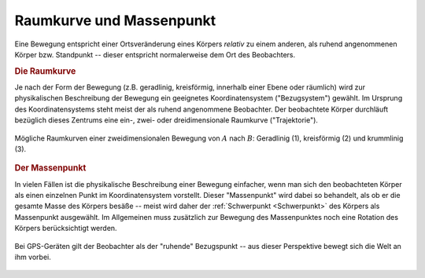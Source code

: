 .. _Raumkurve und Massenpunkt:

Raumkurve und Massenpunkt
=========================

Eine Bewegung entspricht einer Ortsveränderung eines Körpers *relativ* zu einem
anderen, als ruhend angenommenen Körper bzw. Standpunkt -- dieser entspricht
normalerweise dem Ort des Beobachters.


.. index:: Raumkurve, Trajektorie
.. _Raumkurve:

.. rubric:: Die Raumkurve

Je nach der Form der Bewegung (z.B. geradlinig, kreisförmig, innerhalb einer
Ebene oder räumlich) wird zur physikalischen Beschreibung der Bewegung ein
geeignetes Koordinatensystem ("Bezugsystem") gewählt. Im Ursprung des
Koordinatensystems steht meist der als ruhend angenommene Beobachter. Der
beobachtete Körper durchläuft bezüglich dieses Zentrums eine ein-, zwei- oder
dreidimensionale Raumkurve ("Trajektorie").

.. figure:: ../../pics/mechanik/kinematik/raumkurven.png
    :name: fig-raumkurven
    :alt:  fig-raumkurven
    :align: center
    :width: 40%

    Mögliche Raumkurven einer zweidimensionalen Bewegung von :math:`A` nach
    :math:`B`: Geradlinig (1), kreisförmig (2) und krummlinig (3).

    .. only:: html

        :download:`SVG: Raumkurven
        <../../pics/mechanik/kinematik/raumkurven.svg>`


.. index:: Massenpunkt
.. _Massenpunkt:

.. rubric:: Der Massenpunkt

In vielen Fällen ist die physikalische Beschreibung einer Bewegung einfacher,
wenn man sich den beobachteten Körper als einen einzelnen Punkt im
Koordinatensystem vorstellt. Dieser "Massenpunkt" wird dabei so behandelt, als
ob er die gesamte Masse des Körpers besäße -- meist wird daher der
:ref:`Schwerpunkt <Schwerpunkt>` des Körpers als Massenpunkt ausgewählt. Im
Allgemeinen muss zusätzlich zur Bewegung des Massenpunktes noch eine Rotation
des Körpers berücksichtigt werden.

.. figure:: ../../pics/mechanik/kinematik/gps.png
    :name: fig-gps
    :alt:  fig-gps
    :align: center
    :width: 40%

    Bei GPS-Geräten gilt der Beobachter als der "ruhende" Bezugspunkt -- aus
    dieser Perspektive bewegt sich die Welt an ihm vorbei.

    .. only:: html

        :download:`SVG: GPS
        <../../pics/mechanik/kinematik/gps.svg>`



